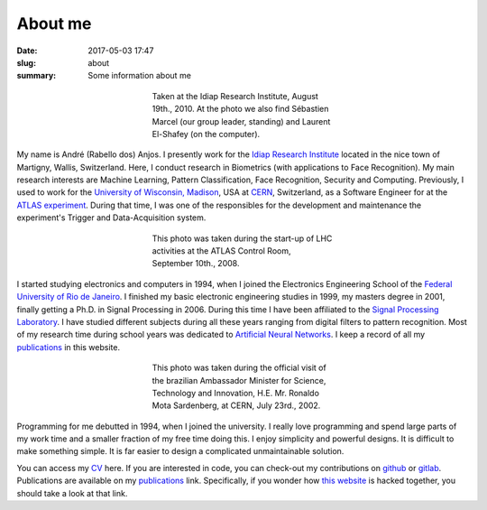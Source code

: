 About me
--------

:date: 2017-05-03 17:47
:slug: about
:summary: Some information about me


.. figure:: {filename}/images/about/andreanjos-at-idiap.jpg
   :width: 90 %
   :figwidth: 40 %
   :align: center
   :alt: André at Idiap

   Taken at the Idiap Research Institute, August 19th., 2010. At the photo we
   also find Sébastien Marcel (our group leader, standing) and Laurent
   El-Shafey (on the computer).


My name is André (Rabello dos) Anjos. I presently work for the `Idiap Research
Institute`_ located in the nice town of Martigny, Wallis, Switzerland. Here, I
conduct research in Biometrics (with applications to Face Recognition). My main
research interests are Machine Learning, Pattern Classification, Face
Recognition, Security and Computing. Previously, I used to work for the
`University of Wisconsin, Madison`_, USA at `CERN`_, Switzerland, as a Software
Engineer for at the `ATLAS experiment`_. During that time, I was one of the
responsibles for the development and maintenance the experiment's Trigger and
Data-Acquisition system.


.. figure:: {filename}/images/about/andreanjos-at-atlas.jpg
   :width: 90 %
   :figwidth: 40 %
   :align: center
   :alt: André at ATLAS inauguration

   This photo was taken during the start-up of LHC activities at the ATLAS
   Control Room, September 10th., 2008.


I started studying electronics and computers in 1994, when I joined the
Electronics Engineering School of the `Federal University of Rio de
Janeiro`_. I finished my basic electronic engineering studies in 1999, my
masters degree in 2001, finally getting a Ph.D. in Signal Processing in 2006.
During this time I have been affiliated to the `Signal Processing Laboratory`_.
I have studied different subjects during all these years ranging from digital
filters to pattern recognition. Most of my research time during school years
was dedicated to `Artificial Neural Networks`_. I keep a record of all my
`publications`_ in this website.


.. figure:: {filename}/images/about/andreanjos-minister.jpg
   :width: 90 %
   :figwidth: 40 %
   :align: center
   :alt: André with the Brazilian Science Minister

   This photo was taken during the official visit of the brazilian Ambassador
   Minister for Science, Technology and Innovation, H.E. Mr. Ronaldo Mota
   Sardenberg, at CERN, July 23rd., 2002.


Programming for me debutted in 1994, when I joined the university. I really
love programming and spend large parts of my work time and a smaller fraction
of my free time doing this. I enjoy simplicity and powerful designs. It is
difficult to make something simple. It is far easier to design a complicated
unmaintainable solution.

You can access my `CV`_ here. If you are interested in code, you can check-out
my contributions on `github`_ or `gitlab`_. Publications are available on my
`publications`_ link. Specifically, if you wonder how `this website`_ is
hacked together, you should take a look at that link.


.. Place your references here
.. _idiap research institute: http://www.idiap.ch
.. _university of wisconsin, madison: http://www.wisc.edu
.. _cern: http://www.cern.ch
.. _atlas experiment: http://atlas.ch
.. _federal university of rio de janeiro: http://www.ufrj.br
.. _signal processing laboratory: http://www.lps.ufrj.br
.. _artificial neural networks: http://en.wikipedia.org/wiki/Artificial_neural_network
.. _publications: /publications/
.. _cv: {filename}/pdfs/cv.pdf
.. _github: https://github.com/anjos
.. _gitlab: https://gitlab.idiap.ch/bob
.. _this website: http://github.com/anjos/site
